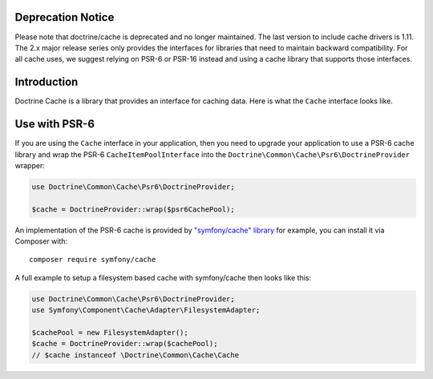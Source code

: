 Deprecation Notice
==================

Please note that doctrine/cache is deprecated and no longer maintained. The last
version to include cache drivers is 1.11. The 2.x major release series only
provides the interfaces for libraries that need to maintain backward
compatibility. For all cache uses, we suggest relying on PSR-6 or PSR-16 instead
and using a cache library that supports those interfaces.

Introduction
============

Doctrine Cache is a library that provides an interface for caching data.
Here is what the ``Cache`` interface looks like.

.. code-block:: php
    namespace Doctrine\Common\Cache;

    interface Cache
    {
        public function fetch($id);
        public function contains($id);
        public function save($id, $data, $lifeTime = 0);
        public function delete($id);
        public function getStats();
    }

Use with PSR-6
==============

If you are using the ``Cache`` interface in your application, then you need to
upgrade your application to use a PSR-6 cache library and wrap the PSR-6
``CacheItemPoolInterface`` into the
``Doctrine\Common\Cache\Psr6\DoctrineProvider`` wrapper:

.. code-block:: php

    use Doctrine\Common\Cache\Psr6\DoctrineProvider;

    $cache = DoctrineProvider::wrap($psr6CachePool);

An implementation of the PSR-6 cache is provided by `"symfony/cache" library
<https://symfony.com/doc/current/components/cache.html>`_ for example, you can install it
via Composer with:

::

    composer require symfony/cache

A full example to setup a filesystem based cache with symfony/cache then looks
like this:

.. code-block:: php

    use Doctrine\Common\Cache\Psr6\DoctrineProvider;
    use Symfony\Component\Cache\Adapter\FilesystemAdapter;

    $cachePool = new FilesystemAdapter();
    $cache = DoctrineProvider::wrap($cachePool);
    // $cache instanceof \Doctrine\Common\Cache\Cache
